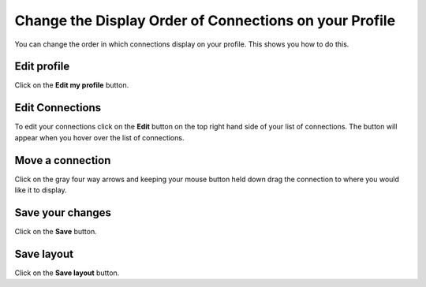 
Change the Display Order of Connections on your Profile
======================================================================================================

You can change the order in which connections display on your profile. This shows you how to do this. 	

Edit profile
-------------------------------------------------------------------------------------------

.. image:: images/Change_the_Display_Order_of_Connections_on_your_Profile/media_1403618877284.png
   :align: center
   

Click on the **Edit my profile** button.


Edit Connections
-------------------------------------------------------------------------------------------

.. image:: images/Change_the_Display_Order_of_Connections_on_your_Profile/media_1403618904340.png
   :align: center
   

To edit your connections click on the **Edit** button on the top right hand side of your list of connections. The button will appear when you hover over the list of connections. 


Move a connection
-------------------------------------------------------------------------------------------

.. image:: images/Change_the_Display_Order_of_Connections_on_your_Profile/media_1403618945399.png
   :align: center
   

Click on the gray four way arrows and keeping your mouse button held down drag the connection to where you would like it to display. 


Save your changes
-------------------------------------------------------------------------------------------

.. image:: images/Change_the_Display_Order_of_Connections_on_your_Profile/media_1403618997172.png
   :align: center
   

Click on the **Save** button.


Save layout
-------------------------------------------------------------------------------------------

.. image:: images/Change_the_Display_Order_of_Connections_on_your_Profile/media_1403619038514.png
   :align: center
   

Click on the **Save layout** button.


